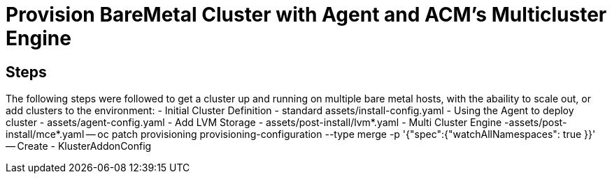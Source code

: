 :icons: font

= Provision BareMetal Cluster with Agent and ACM's Multicluster Engine

== Steps

The following steps were followed to get a cluster up and running on multiple bare metal hosts, with the abaility to scale out, or add clusters to the environment:
- Initial Cluster Definition - standard assets/install-config.yaml
- Using the Agent to deploy cluster - assets/agent-config.yaml
- Add LVM Storage - assets/post-install/lvm*.yaml
- Multi Cluster Engine -assets/post-install/mce*.yaml
-- oc patch provisioning provisioning-configuration --type merge -p '{"spec":{"watchAllNamespaces": true }}'
-- Create 
- KlusterAddonConfig

